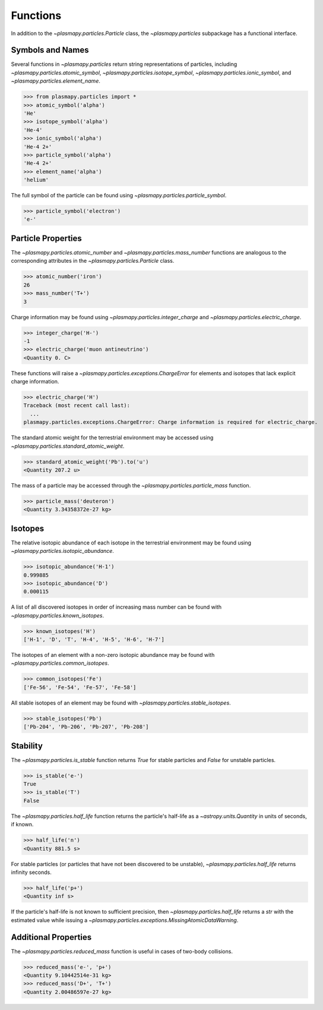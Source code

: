 .. _atomic-functions:

Functions
*********

In addition to the `~plasmapy.particles.Particle` class, the
`~plasmapy.particles` subpackage has a functional interface.

.. _atomic-func-symbols:

Symbols and Names
=================

Several functions in `~plasmapy.particles` return string representations
of particles, including `~plasmapy.particles.atomic_symbol`,
`~plasmapy.particles.isotope_symbol`, `~plasmapy.particles.ionic_symbol`,
and `~plasmapy.particles.element_name`.

>>> from plasmapy.particles import *
>>> atomic_symbol('alpha')
'He'
>>> isotope_symbol('alpha')
'He-4'
>>> ionic_symbol('alpha')
'He-4 2+'
>>> particle_symbol('alpha')
'He-4 2+'
>>> element_name('alpha')
'helium'

The full symbol of the particle can be found using
`~plasmapy.particles.particle_symbol`.

>>> particle_symbol('electron')
'e-'

.. _atomic-func-properties:

Particle Properties
===================

The `~plasmapy.particles.atomic_number` and `~plasmapy.particles.mass_number`
functions are analogous to the corresponding attributes in the
`~plasmapy.particles.Particle` class.

>>> atomic_number('iron')
26
>>> mass_number('T+')
3

Charge information may be found using `~plasmapy.particles.integer_charge`
and `~plasmapy.particles.electric_charge`.

>>> integer_charge('H-')
-1
>>> electric_charge('muon antineutrino')
<Quantity 0. C>

These functions will raise a `~plasmapy.particles.exceptions.ChargeError` for
elements and isotopes that lack explicit charge information.

>>> electric_charge('H')
Traceback (most recent call last):
  ...
plasmapy.particles.exceptions.ChargeError: Charge information is required for electric_charge.

The standard atomic weight for the terrestrial environment may be
accessed using `~plasmapy.particles.standard_atomic_weight`.

>>> standard_atomic_weight('Pb').to('u')
<Quantity 207.2 u>

The mass of a particle may be accessed through the
`~plasmapy.particles.particle_mass` function.

>>> particle_mass('deuteron')
<Quantity 3.34358372e-27 kg>

.. _atomic-func-isotopes:

Isotopes
========

The relative isotopic abundance of each isotope in the terrestrial
environment may be found using `~plasmapy.particles.isotopic_abundance`.

>>> isotopic_abundance('H-1')
0.999885
>>> isotopic_abundance('D')
0.000115

A list of all discovered isotopes in order of increasing mass number
can be found with `~plasmapy.particles.known_isotopes`.

>>> known_isotopes('H')
['H-1', 'D', 'T', 'H-4', 'H-5', 'H-6', 'H-7']

The isotopes of an element with a non-zero isotopic abundance may be
found with `~plasmapy.particles.common_isotopes`.

>>> common_isotopes('Fe')
['Fe-56', 'Fe-54', 'Fe-57', 'Fe-58']

All stable isotopes of an element may be found with
`~plasmapy.particles.stable_isotopes`.

>>> stable_isotopes('Pb')
['Pb-204', 'Pb-206', 'Pb-207', 'Pb-208']

.. _atomic-func-stability:

Stability
=========

The `~plasmapy.particles.is_stable` function returns `True` for stable
particles and `False` for unstable particles.

>>> is_stable('e-')
True
>>> is_stable('T')
False

The `~plasmapy.particles.half_life` function returns the particle's
half-life as a `~astropy.units.Quantity` in units of seconds, if known.

>>> half_life('n')
<Quantity 881.5 s>

For stable particles (or particles that have not been discovered to be
unstable), `~plasmapy.particles.half_life` returns infinity seconds.

>>> half_life('p+')
<Quantity inf s>

If the particle's half-life is not known to sufficient precision, then
`~plasmapy.particles.half_life` returns a `str` with the estimated value
while issuing a `~plasmapy.particles.exceptions.MissingAtomicDataWarning`.

Additional Properties
=====================

The `~plasmapy.particles.reduced_mass` function is useful in cases of
two-body collisions.

>>> reduced_mass('e-', 'p+')
<Quantity 9.10442514e-31 kg>
>>> reduced_mass('D+', 'T+')
<Quantity 2.00486597e-27 kg>
